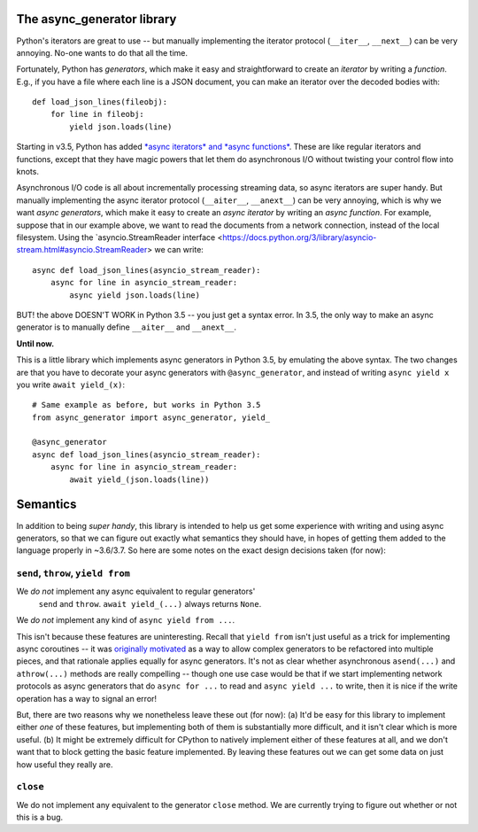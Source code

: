 The async_generator library
===========================

Python's iterators are great to use -- but manually implementing the
iterator protocol (``__iter__``, ``__next__``) can be very
annoying. No-one wants to do that all the time.

Fortunately, Python has *generators*, which make it easy and
straightforward to create an *iterator* by writing a *function*. E.g.,
if you have a file where each line is a JSON document, you can make an
iterator over the decoded bodies with::

   def load_json_lines(fileobj):
       for line in fileobj:
           yield json.loads(line)

Starting in v3.5, Python has added `*async iterators* and *async
functions* <https://www.python.org/dev/peps/pep-0492/>`_. These are
like regular iterators and functions, except that they have magic
powers that let them do asynchronous I/O without twisting your control
flow into knots.

Asynchronous I/O code is all about incrementally processing streaming
data, so async iterators are super handy. But manually implementing
the async iterator protocol (``__aiter__``, ``__anext__``) can be very
annoying, which is why we want *async generators*, which make it easy
to create an *async iterator* by writing an *async function*. For
example, suppose that in our example above, we want to read the
documents from a network connection, instead of the local
filesystem. Using the `asyncio.StreamReader interface
<https://docs.python.org/3/library/asyncio-stream.html#asyncio.StreamReader>
we can write::

   async def load_json_lines(asyncio_stream_reader):
       async for line in asyncio_stream_reader:
           async yield json.loads(line)

BUT! the above DOESN'T WORK in Python 3.5 -- you just get a syntax
error. In 3.5, the only way to make an async generator is to manually
define ``__aiter__`` and ``__anext__``.

**Until now.**

This is a little library which implements async generators in Python
3.5, by emulating the above syntax. The two changes are that you have
to decorate your async generators with ``@async_generator``, and
instead of writing ``async yield x`` you write ``await yield_(x)``::

   # Same example as before, but works in Python 3.5
   from async_generator import async_generator, yield_

   @async_generator
   async def load_json_lines(asyncio_stream_reader):
       async for line in asyncio_stream_reader:
           await yield_(json.loads(line))


Semantics
=========

In addition to being *super handy*, this library is intended to help
us get some experience with writing and using async generators, so
that we can figure out exactly what semantics they should have, in
hopes of getting them added to the language properly in ~3.6/3.7. So
here are some notes on the exact design decisions taken (for now):


``send``, ``throw``, ``yield from``
-----------------------------------

We *do not* implement any async equivalent to regular generators'
  ``send`` and ``throw``. ``await yield_(...)`` always returns
  ``None``.

We *do not* implement any kind of ``async yield from ...``.

This isn't because these features are uninteresting. Recall that
``yield from`` isn't just useful as a trick for implementing async
coroutines -- it was `originally motivated
<https://www.python.org/dev/peps/pep-0380/>`_ as a way to allow
complex generators to be refactored into multiple pieces, and that
rationale applies equally for async generators. It's not as clear
whether asynchronous ``asend(...)`` and ``athrow(...)`` methods are
really compelling -- though one use case would be that if we start
implementing network protocols as async generators that do ``async for
...`` to read and ``async yield ...`` to write, then it is nice if the
write operation has a way to signal an error!

But, there are two reasons why we nonetheless leave these out (for
now): (a) It'd be easy for this library to implement either *one* of
these features, but implementing both of them is substantially more
difficult, and it isn't clear which is more useful. (b) It might be
extremely difficult for CPython to natively implement either of these
features at all, and we don't want that to block getting the basic
feature implemented. By leaving these features out we can get some
data on just how useful they really are.


``close``
---------

We do not implement any equivalent to the generator ``close``
method. We are currently trying to figure out whether or not this is a
bug.
